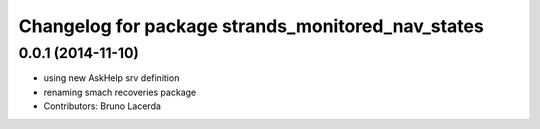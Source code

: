 ^^^^^^^^^^^^^^^^^^^^^^^^^^^^^^^^^^^^^^^^^^^^^^^^^^
Changelog for package strands_monitored_nav_states
^^^^^^^^^^^^^^^^^^^^^^^^^^^^^^^^^^^^^^^^^^^^^^^^^^

0.0.1 (2014-11-10)
------------------
* using new AskHelp srv definition
* renaming smach recoveries package
* Contributors: Bruno Lacerda
